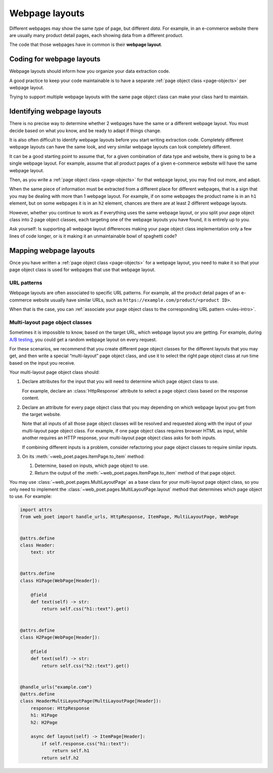 .. _layouts:

===============
Webpage layouts
===============

Different webpages may show the same *type* of page, but different *data*. For
example, in an e-commerce website there are usually many product detail pages,
each showing data from a different product.

The code that those webpages have in common is their **webpage layout**.

Coding for webpage layouts
==========================

Webpage layouts should inform how you organize your data extraction code.

A good practice to keep your code maintainable is to have a separate :ref:`page
object class <page-objects>` per webpage layout.

Trying to support multiple webpage layouts with the same page object class can
make your class hard to maintain.


Identifying webpage layouts
===========================

There is no precise way to determine whether 2 webpages have the same or a
different webpage layout. You must decide based on what you know, and be ready
to adapt if things change.

It is also often difficult to identify webpage layouts before you start writing
extraction code. Completely different webpage layouts can have the same look,
and very similar webpage layouts can look completely different.

It can be a good starting point to assume that, for a given combination of
data type and website, there is going to be a single webpage layout. For
example, assume that all product pages of a given e-commerce website will have
the same webpage layout.

Then, as you write a :ref:`page object class <page-objects>` for that webpage
layout, you may find out more, and adapt.

When the same piece of information must be extracted from a different place for
different webpages, that is a sign that you may be dealing with more than 1
webpage layout. For example, if on some webpages the product name is in an
``h1`` element, but on some webpages it is in an ``h2`` element, chances are
there are at least 2 different webpage layouts.

However, whether you continue to work as if everything uses the same webpage
layout, or you split your page object class into 2 page object classes, each
targeting one of the webpage layouts you have found, it is entirely up to you.

Ask yourself: Is supporting all webpage layout differences making your page
object class implementation only a few lines of code longer, or is it making it
an unmaintainable bowl of spaghetti code?


Mapping webpage layouts
=======================

Once you have written a :ref:`page object class <page-objects>` for a webpage
layout, you need to make it so that your page object class is used for webpages
that use that webpage layout.

URL patterns
------------

Webpage layouts are often associated to specific URL patterns. For example, all
the product detail pages of an e-commerce website usually have similar URLs,
such as ``https://example.com/product/<product ID>``.

When that is the case, you can :ref:`associate your page object class to the
corresponding URL pattern <rules-intro>`.


.. _multi-layout:

Multi-layout page object classes
--------------------------------

Sometimes it is impossible to know, based on the target URL, which webpage
layout you are getting. For example, during `A/B testing`_, you could get a
random webpage layout on every request.

.. _A/B testing: https://en.wikipedia.org/wiki/A/B_testing

For these scenarios, we recommend that you create different page object classes
for the different layouts that you may get, and then write a special
“multi-layout” page object class, and use it to select the right page object
class at run time based on the input you receive.

Your multi-layout page object class should:

#.  Declare attributes for the input that you will need to determine which page
    object class to use.

    For example, declare an :class:`HttpResponse` attribute to select a page
    object class based on the response content.

#.  Declare an attribute for every page object class that you may depending on
    which webpage layout you get from the target website.

    Note that all inputs of all those page object classes will be resolved and
    requested along with the input of your multi-layout page object class. For
    example, if one page object class requires browser HTML as input, while
    another requires an HTTP response, your multi-layout page object class asks
    for both inputs.

    If combining different inputs is a problem, consider refactoring your page
    object classes to require similar inputs.

#.  On its :meth:`~web_poet.pages.ItemPage.to_item` method:

    #.  Determine, based on inputs, which page object to use.

    #.  Return the output of the :meth:`~web_poet.pages.ItemPage.to_item`
        method of that page object.

You may use :class:`~web_poet.pages.MultiLayoutPage` as a base class for your
multi-layout page object class, so you only need to implement the
:class:`~web_poet.pages.MultiLayoutPage.layout` method that determines which
page object to use. For example:

.. code-block:: python

    import attrs
    from web_poet import handle_urls, HttpResponse, ItemPage, MultiLayoutPage, WebPage


    @attrs.define
    class Header:
        text: str


    @attrs.define
    class H1Page(WebPage[Header]):

        @field
        def text(self) -> str:
            return self.css("h1::text").get()


    @attrs.define
    class H2Page(WebPage[Header]):

        @field
        def text(self) -> str:
            return self.css("h2::text").get()


    @handle_urls("example.com")
    @attrs.define
    class HeaderMultiLayoutPage(MultiLayoutPage[Header]):
        response: HttpResponse
        h1: H1Page
        h2: H2Page

        async def layout(self) -> ItemPage[Header]:
            if self.response.css("h1::text"):
                return self.h1
            return self.h2
